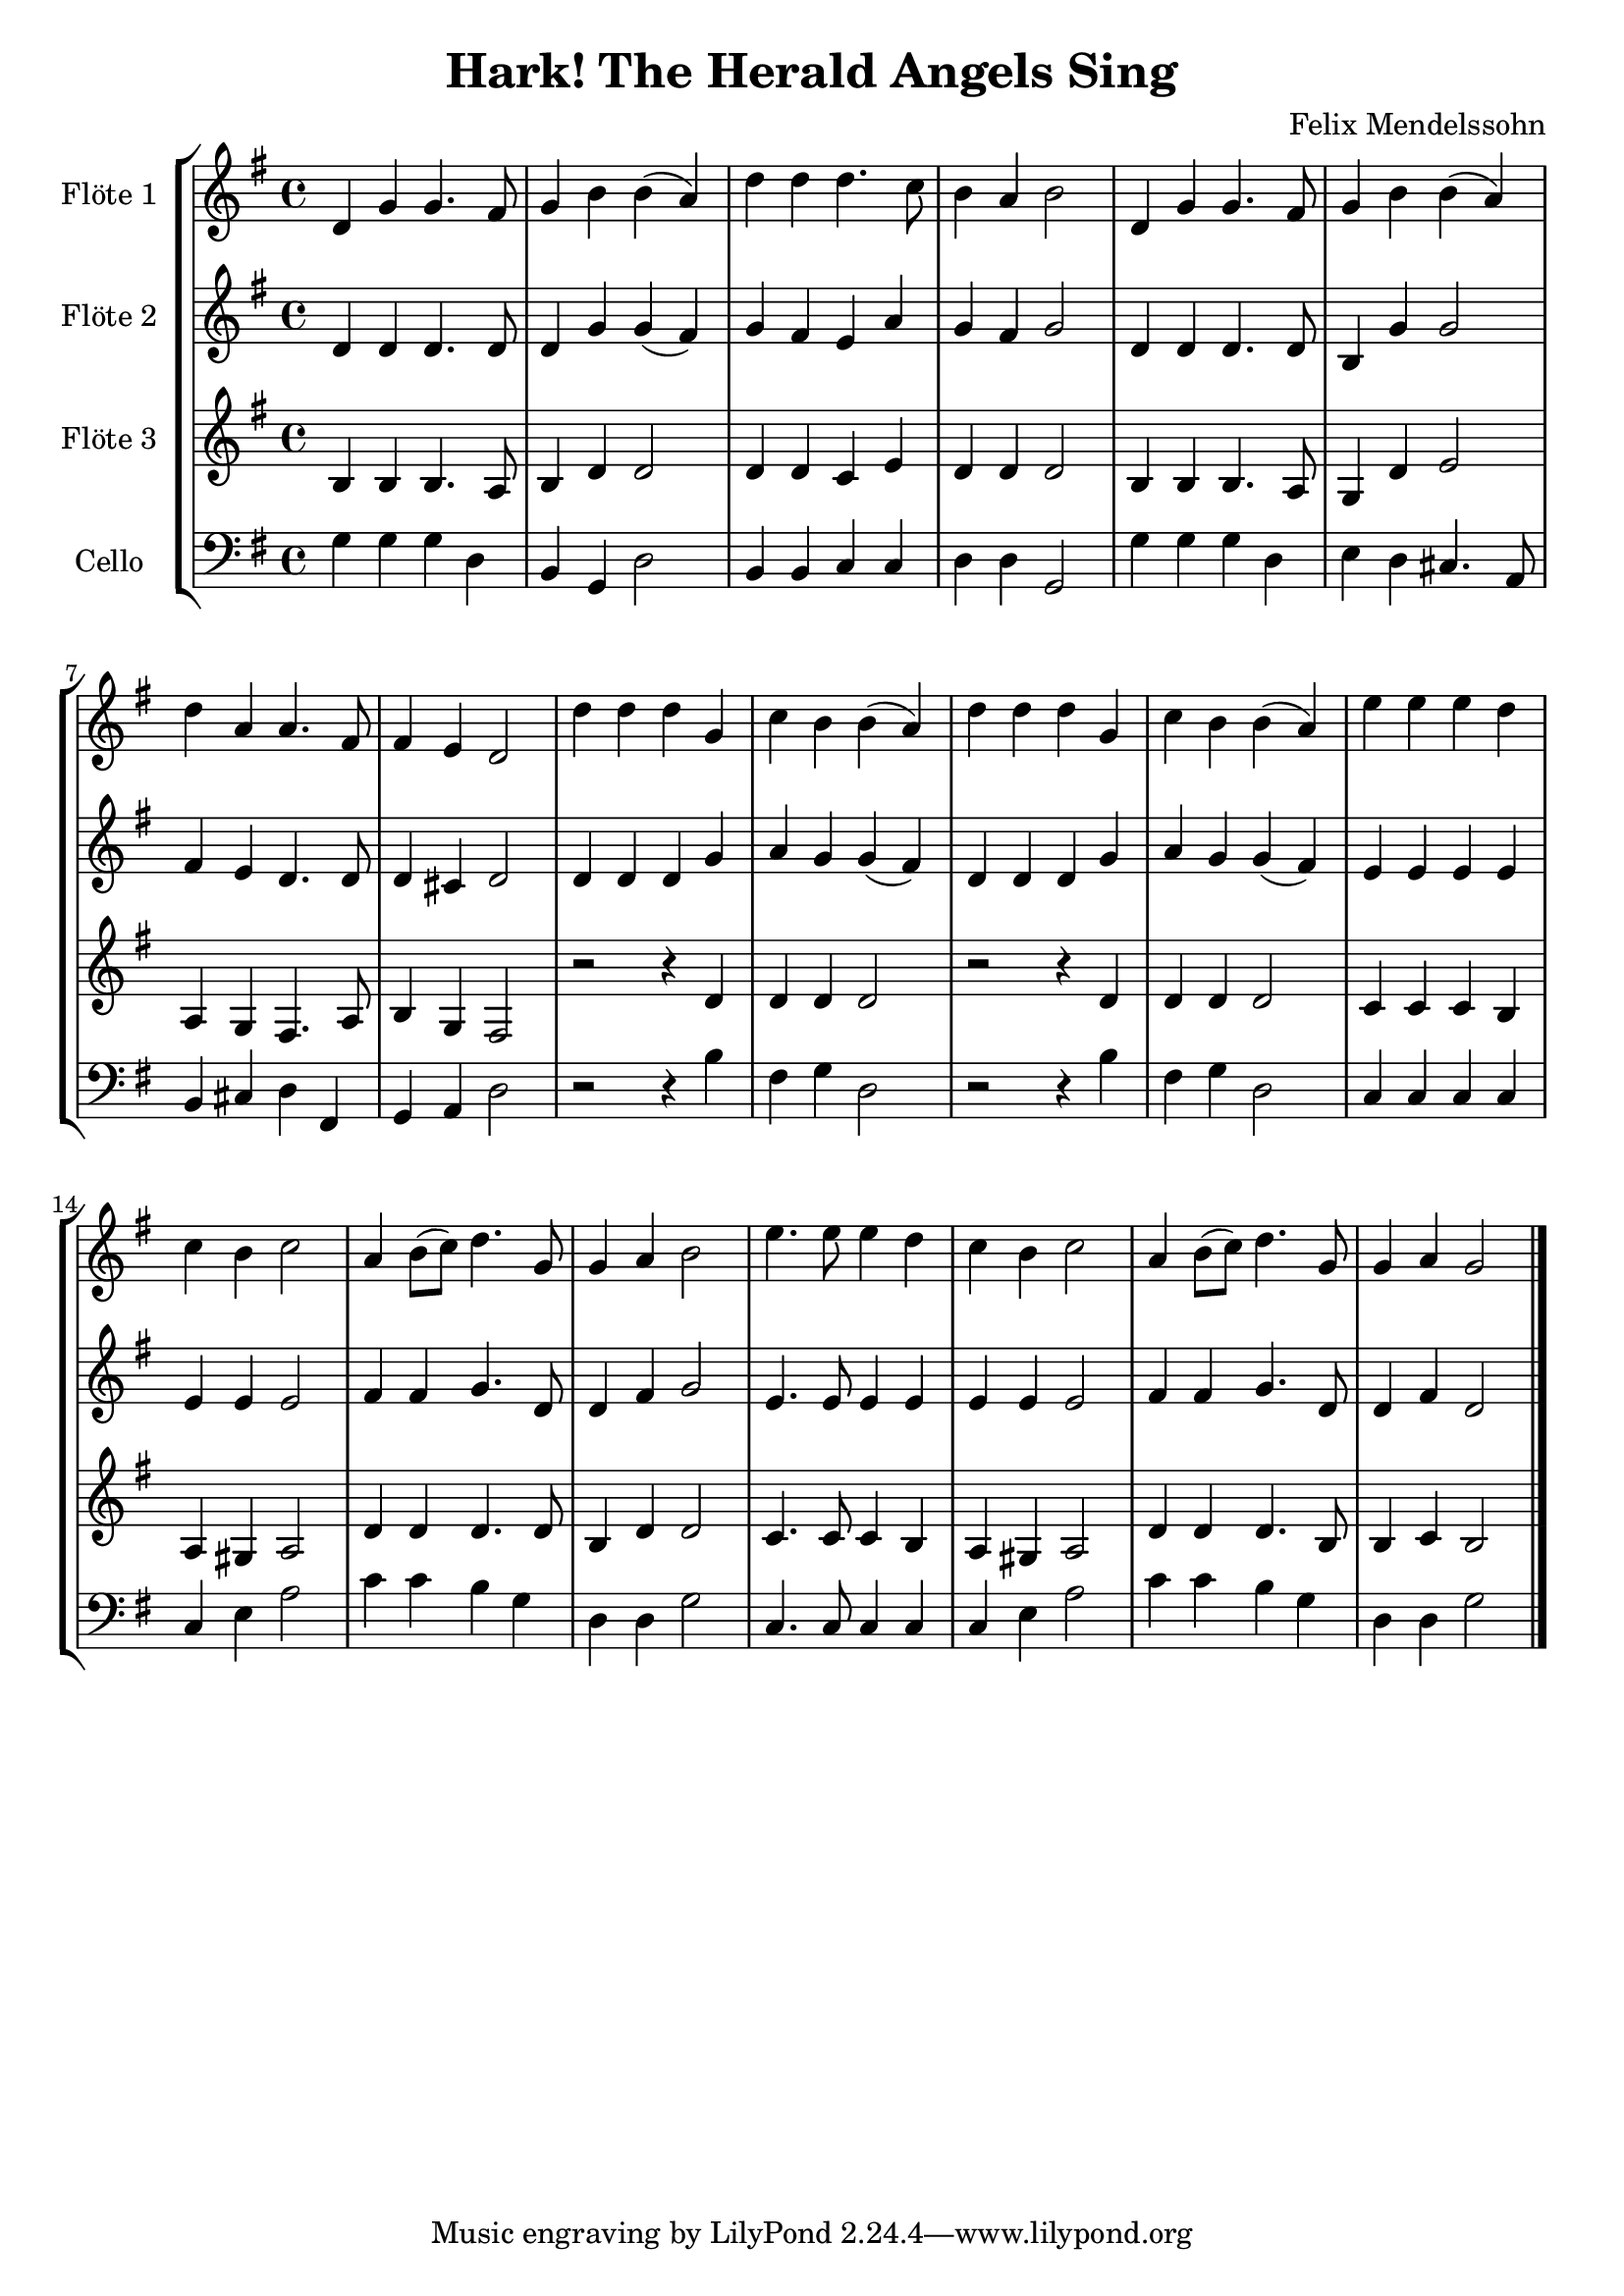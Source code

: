 \version "2.12.3"
globalc= {
  \time 4/4
  \key g \major
}
globalb= {
  \time 4/4
  \key a \major
}
\header {
  title = "Hark! The Herald Angels Sing"
  composer = "Felix Mendelssohn"
}

GeigeEins = \new Voice \relative c' {
  d4 g g4. fis8
  g4 b b( a)
  d d d4. c8
  b4 a b2
  d,4 g g4. fis8 
  g4 b b( a)
  d a a4. fis8
  fis4 e d2
  d'4 d d g,
  c b b( a) 
  d d d g,
  c b b( a)
  e' e e d 
  c b c2
  a4 b8( c) d4. g,8
  g4 a b2
  e4. e8 e4 d
  c b c2
  a4 b8( c) d4. g,8
  g4 a g2
  
  \bar "|."
}
 
GeigeZwei = \new Voice \relative c' {
  d4 d d4. d8
  d4 g g( fis)
  g fis e a
  g fis g2
  d4 d d4. d8
  b4 g' g2
  fis4 e d4. d8
  d4 cis d2
  d4 d d g
  a g g( fis)
  d d d g 
  a g g( fis)
  e e e e 
  e e e2
  fis4 fis g4. d8
  d4 fis g2
  e4. e8 e4 e 
  e e e2
  fis4 fis g4. d8
  d4 fis d2
  \bar "|."
}

Bratsche = \new Voice \relative c' {
  b4 b b4. a8
  b4 d d2
  d4 d c e 
  d d d2
  b4 b b4. a8
  g4 d' e2
  a,4 g fis4. a8
  b4 g fis2
  r2 r4 d'4
  d d d2
  r2 r4 d4
  d d d2
  c4 c c b 
  a gis a2
  d4 d d4. d8
  b4 d d2
  c4. c8 c4 b
  a gis a2
  d4 d d4. b8 
  b4 c b2
  \bar "|."
}

Cello = \new Voice \relative c' {
  \clef bass
  g4 g g d
  b g d'2
  b4 b c c
  d d g,2
  g'4 g g d 
  e d cis4. a8
  b4 cis d fis,
  g a d2
  r2 r4 b'4
  fis g d2
  r2 r4 b'4
  fis g d2
  c4 c c c 
  c e a2
  c4 c b g
  d d g2
  c,4. c8 c4 c
  c e a2
  c4 c b g 
  d d g2 
  
  \bar "|."
}

Text = \lyricmode {
	\set stanza = #"1. "
	Oh the wea -- ther out -- side is fright -- ful 
	But the fire is so de -- light -- ful. 
	And since we've no place to go,
	Let it snow! Let it snow! Let it snow!
	\set stanza = #"2. "
	It does -- n't show signs of stop -- ping 
	And I brought some corn for pop -- ing. 
	The lights are turned way down low,
	Let it snow! Let it snow! Let it snow!
	
	When we fin -- al -- ly kiss good night, 
	How I'll hate go -- ing out in the storm!
	But if you'll real -- ly hold me tight
	All the way home I'll be warm.
	\set stanza = #"3. "
	The fi -- re is slow -- ly dy -- ing 
	And my dear, we're still good -- bye -- ing.
	But_as long as you love me so,
	Let it snow! Let it snow! Let it snow!
}

\book {
\score {
  \new StaffGroup <<
    \new Staff << 
    	\globalc   
    	\set Staff.instrumentName = #"Flöte 1 " 
      	\GeigeEins >>
    \new Staff << 
    	\globalc
    	\set Staff.instrumentName = #"Flöte 2 "
    	\GeigeZwei >>
    \new Staff << 
    	\globalc
    	\set Staff.instrumentName = #"Flöte 3 "
    	\Bratsche >>
    \new Staff << 
    	\globalc
    	\set Staff.instrumentName = #"Cello "
    	\Cello >>
  >>
  \layout { }
}
}
\book {
\score {
  \new StaffGroup <<
    \new Staff << 
    	\globalb   
    	\set Staff.instrumentName = #"Klar. 1 " 
    	\transpose c d
    	\GeigeEins >>
    \new Staff << 
    	\globalb
    	\set Staff.instrumentName = #"Klar. 2 "
    	\transpose c d
    	\GeigeZwei >>
    \new Staff << 
    	\globalb
    	\set Staff.instrumentName = #"Klar. 3 "
    	\transpose c d
    	\Bratsche >>
    \new Staff << 
    	\globalc 
    	\set Staff.instrumentName = #"Cello "
    	\Cello >>
   >>
   \layout { }
}
}

